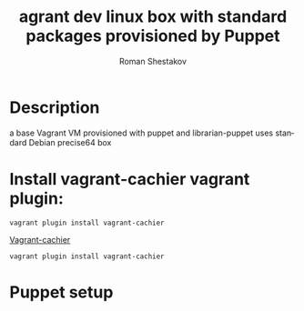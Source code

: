 #+TITLE: agrant dev linux box with standard packages provisioned by Puppet   
#+AUTHOR:   Roman Shestakov
#+LANGUAGE: en

* Description

a base Vagrant VM provisioned with puppet and librarian-puppet
uses standard Debian precise64 box

* Install vagrant-cachier vagrant plugin:
 #+BEGIN_SRC 
vagrant plugin install vagrant-cachier 
 #+END_SRC

[[https://github.com/fgrehm/vagrant-cachier][Vagrant-cachier]]

#+BEGIN_SRC 
vagrant plugin install vagrant-cachier
#+END_SRC
* Puppet setup

  

